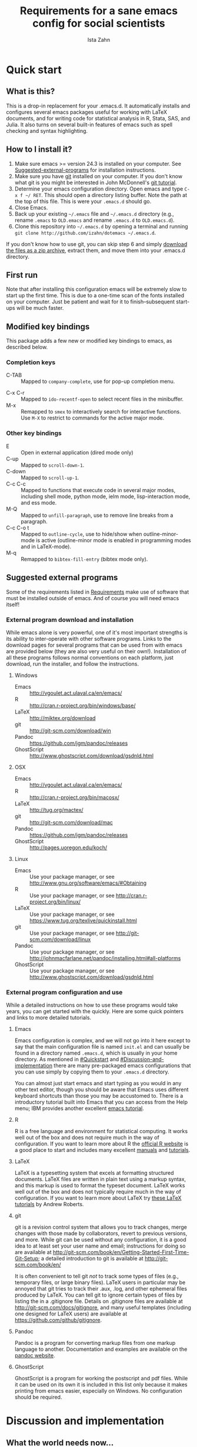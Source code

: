 #+AUTHOR:  Ista Zahn
#+TITLE: Requirements for a sane emacs config for social scientists

* Quick start

** What is this?
This is a drop-in replacement for your .emacs.d. It automatically installs and configures several emacs packages useful for working with LaTeX documents, and for writing code for statistical analysis in R, Stata, SAS, and Julia. It also turns on several built-in features of emacs such as spell checking and syntax highlighting.

** How to I install it?
1) Make sure emacs >= version 24.3 is installed on your computer. See  [[#Suggested-external-programs][Suggested-external-programs]] for installation instructions.
2) Make sure you have [[http://git-scm.com/downloads][git]] installed on your computer. If you don't know what git is you might be interested in John McDonnell's [[http://nyuccl.org/pages/GitTutorial/][git tutorial]].
3) Determine your emacs configuration directory. Open emacs and type =C-x f ~/ RET=. This should open a directory listing buffer. Note the path at the top of this file. This is were your =.emacs.d= should go.
4) Close Emacs.
6) Back up your existing =~/.emacs= file and =~/.emacs.d= directory (e.g., rename =.emacs= to =OLD.emacs= and rename =.emacs.d= to =OLD.emacs.d=).
6) Clone this repository into =~/.emacs.d= by opening a terminal and running =git clone http://github.com/izahn/dotemacs ~/.emacs.d=.

If you don't know how to use git, you can skip step 6 and simply [[https://github.com/izahn/dotemacs/archive/master.zip][download the files as a zip archive]], extract them, and move them into your .emacs.d directory.

** First run
Note that after installing this configuration emacs will be extremely slow to start up the first time. This is due to a one-time scan of the fonts installed on your computer. Just be patient and wait for it to finish--subsequent start-ups will be much faster.

** Modified key bindings
This package adds a few new or modified key bindings to emacs, as described below.

*** Completion keys
- C-TAB :: Mapped to =company-complete=, use for pop-up completion menu.
# - M-y :: Remapped to =kill-ring-ido= to browse the kill ring interactively.
- C-x C-r :: Mapped to =ido-recentf-open= to select recent files in the minibuffer.
- M-x :: Remapped to =smex= to interactively search for interactive functions. Use =M-X= to restrict to commands for the active major mode.

*** Other key bindings
- E :: Open in external application (dired mode only)
- C-up :: Mapped to =scroll-down-1=.
- C-down :: Mapped to =scroll-up-1=.
- C-c C-c :: Mapped to functions that execute code in several major modes, including shell mode, python mode, ielm mode, lisp-interaction mode, and ess mode.
- M-Q :: Mapped to =unfill-paragraph=, use to remove line breaks from a paragraph.
- C-c C-o t :: Mapped to =outline-cycle=, use to hide/show when outline-minor-mode is active (outline-minor mode is enabled in programming modes and in LaTeX-mode).
- M-q :: Remapped to =bibtex-fill-entry= (bibtex mode only).


** Suggested external programs
  :PROPERTIES:
  :CUSTOM_ID: Suggested-external-programs
  :END:

Some of the requirements listed in [[#Requirements][Requirements]] make use of software that must be installed outside of emacs. And of course you will need emacs itself! 

*** External program download and installation
While emacs alone is very powerful, one of it's most important strengths is its ability to inter-operate with other software programs. Links to the download pages for several programs that can be used from with emacs are provided below (they are also very useful on their own!). Installation of all these programs follows normal conventions on each platform, just download, run the installer, and follow the instructions.

**** Windows
- Emacs :: http://vgoulet.act.ulaval.ca/en/emacs/
- R :: http://cran.r-project.org/bin/windows/base/
- LaTeX :: http://miktex.org/download
- git :: http://git-scm.com/download/win
- Pandoc :: https://github.com/jgm/pandoc/releases
- GhostScript :: http://www.ghostscript.com/download/gsdnld.html

**** OSX
- Emacs :: http://vgoulet.act.ulaval.ca/en/emacs/
- R :: http://cran.r-project.org/bin/macosx/
- LaTeX :: http://tug.org/mactex/
- git :: http://git-scm.com/download/mac
- Pandoc :: https://github.com/jgm/pandoc/releases
- GhostScript :: http://pages.uoregon.edu/koch/

**** Linux
- Emacs :: Use your package manager, or see http://www.gnu.org/software/emacs/#Obtaining
- R :: Use your package manager, or see http://cran.r-project.org/bin/linux/
- LaTeX :: Use your package manager, or see https://www.tug.org/texlive/quickinstall.html
- git :: Use your package manager, or see http://git-scm.com/download/linux
- Pandoc :: Use your package manager, or see http://johnmacfarlane.net/pandoc/installing.html#all-platforms
- GhostScript :: Use your package manager, or see http://www.ghostscript.com/download/gsdnld.html

*** External program configuration and use
While a detailed instructions on how to use these programs would take years, you can get started with the quickly. Here are some quick pointers and links to more detailed tutorials.

**** Emacs
Emacs configuration is complex, and we will not go into it here except to say that the main configuration file is named =init.el= and can usually be found in a directory named =.emacs.d=, which is usually in your home directory. As mentioned in [[#Quickstart]] and  [[#Discussion-and-implementation]] there are many pre-packaged emacs configurations that you can use simply by copying them to your =.emacs.d= directory.

You can almost just start emacs and start typing as you would in any other text editor, though you should be aware that Emacs uses different keyboard shortcuts than those you may be accustomed to. There is a introductory tutorial built into Emacs that you can access from the Help menu; IBM provides another excellent [[http://www.ibm.com/developerworks/aix/tutorials/au-emacs1/index.html][emacs tutorial]].

**** R
R is a free language and environment for statistical computing. It works well out of the box and does not require much in the way of configuration. If you want to learn more about R the [[http://r-project.org][official R website]] is a good place to start and includes many excellent [[http://cran.r-project.org/manuals.html][manuals]] and [[http://cran.r-project.org/other-docs.html][tutorials]].

**** LaTeX
LaTeX is a typesetting system that excels at formatting structured documents. LaTeX files are written in plain text using a markup syntax, and this markup is used to format the typeset document. LaTeX works well out of the box and does not typically require much in the way of configuration. If you want to learn more about LaTeX try [[http://www.andy-roberts.net/writing/latex][these LaTeX tutorials]] by Andrew Roberts.

**** git
git is a revision control system that allows you to track changes, merge changes with those made by collaborators, revert to previous versions, and more. While git can be used without any configuration, it is a good idea to at least set your user name and email; instructions for doing so are available at [[http://git-scm.com/book/en/Getting-Started-First-Time-Git-Setup]]; a detailed introduction to git is available at [[http://git-scm.com/book/en/]]

It is often convenient to tell git /not/ to track some types of files (e.g., temporary files, or large binary files). LaTeX users in particular may be annoyed that git tries to track their .aux, .log, and other ephemeral files produced by LaTeX. You can tell git to ignore certain types of files by listing the in a .gitignore file. Details on .gitignore files are available at [[http://git-scm.com/docs/gitignore]], and many useful templates (including one designed for LaTeX users) are available at [[https://github.com/github/gitignore]].

**** Pandoc
Pandoc is a program for converting markup files from one markup language to another. Documentation and examples are available on the [[http://johnmacfarlane.net/pandoc/][pandoc website]].

**** GhostScript
GhostScript is a program for working the postscript and pdf files. While it can be used on its own it is included in this list only because it makes printing from emacs easier, especially on Windows. No configuration should be required.

* Discussion and implementation

** What the world needs now...
As of August 5th 2014 there are 2,960 github repositories named or mentioning '.emacs.d', and another 627 named or mentioning "dotemacs". Some of these are just personal emacs configurations, but many take pains to provide documentation and instruction for adopting them as your very own emacs configuration. And that's not to mention the [[https://github.com/search?q=emacs-starter-kit&type=Repositories&ref=searchresults][starter-kits]], [[https://github.com/search?q=emacs+prelude&type=Repositories&ref=searchresults][preludes]] and [[https://github.com/search?q=emacs+oh+my&type=Repositories&ref=searchresults][oh my emacs]] of the world! With all these options, does the world really need yet another emacs configuration? 

No, the world does not need another emacs starter kit. Indeed the guy who started the original emacs starter-kit has concluded that the whole idea is [[https://github.com/technomancy/emacs-starter-kit][unworkable]], and that if you want to use emacs you're better off configuring it yourself. I agree, and it's not that hard, even if you don't know emacs-lisp at all. You can copy code fragments from others' configuration on [[http://github.com][github]], from the [[http://emacswiki.org][emacs wiki]], or from [[http://stackoverflow.com][stackoverflow]] and build up your very own emacs configuration. And eventually it will be so perfect you will think "gee I could save people the trouble of configuring emacs, if they would just clone my configuration". So you will put it on github, like everyone else (including me). Sigh.

** Requirements
  :PROPERTIES:
  :CUSTOM_ID: Requirements
  :END:

Emacs is many things to many people, being perhaps the most configurable text editor ever created. However, there are some common tools that social scientists often make use of that are not accessible in emacs by default. It is therefore desirable to create a base configuration that enables the features that social scientists are likely to find useful. The table below lists some of these requirements, and describes how they can be made available in emacs.
 

| Requirement                 | Categories         | Requester  | Solution           | Notes                                                     |
|-----------------------------+--------------------+------------+--------------------+-----------------------------------------------------------|
| LaTeX editing/compilation   | Document prep      | Gary[fn:1] | AucTeX/RefTeX      | Installed and turned on                                   |
| Font locking                | Look-n-feel        | Gary       | font-lock-mode     | Built-in, turned on                                       |
| Spell checking              | Convenience        | Gary       | ispell/flyspell    | Built-in, turned on                                       |
| Outline/structure editing   | Convenience        | Gary       | outline-minor-mode | Built-in, turned on                                       |
| Revision control            | Version management | Gary       | VC-mode            | Built-in, turned on                                       |
| Edit/evaluate R/Stata/SAS   | Data analysis      | Ista       | ESS                | Installed and activated                                   |
| Easier file/buffer/access   | Convenience        | Ista       | ido                | Installed, turned on                                      |
| Reproducible research       | Data analysis      | Ista       | org-mode, polymode | Installed, polymode (Melpa) not working on RCE            |
| Copy/paste with other apps  | Convenience        | Ista       | x-select           | Built-in, turned on                                       |
| Word wrapping               | Look-n-feel        | Ista       | visual-line-mode   | Built-in, turned on                                       |
|                             |                    |            |                    |                                                           |

It will be hard to avoid the temptation for feature-creep; every emacs user has certain things they really like, but we don't want this to turn into a super-set of all the things that anyone likes. The table below list some things that would be nice to have but are controversial, trivial,  or not widely used.

| Requirement                        | Categories  | Requester | Solution               | Notes                                            |
|------------------------------------+-------------+-----------+------------------------+--------------------------------------------------|
| Command hinting/completion         | Convenience | Ista      | smex                   | Installed and turned on                          |
| Programming auto-completion        | Convenience | Ista      | auto-complete/Company  | Installed and turned on                          |
| Keep backup files out of the way   | Convenience | Ista      | backup-directory-alist | Built-in, turned on                              |
| Quieter startup                    | Look-n-feel | Ista      | inhibit-startup*       | Built-in, off by default                         |
| Cleaner interface                  | Look-n-feel | Ista      | tool-bar-mode          | Built-in, off by default                         |
| Highlight matched/mismatched paren | Convenience | Ista      | show-paren-mode        | Built-in, turned on                              |


** Implementation options
  :PROPERTIES:
  :CUSTOM_ID: Implementation-options
  :END:
Implementation of the requirements listed in the previous section can be approached from a few different starting places. 
1) We can start from the default emacs and add the required functionality.
2) We can start from a meta-package (probably http://kieranhealy.org/resources/emacs-starter-kit/ but other options exist) and (optionally) remove things we don't need.
3) We can start with specialized emacs distributions for different operating systems and add required functionality.

In my experience option 1 (building up from default Gnu emacs) works well on Linux, so-so on Mac, and is a real pain on Windows. Option 2 (the meta-package approach) tends to result in un-maintainable, complicated configurations that the user doesn't understand and can't configure. Therefore I suggest that we encourage people to start with OS-specific emacs distributions, and that we write relatively minimal config files that sets up the basics, along with documentation and comments explaining how to add related functionality. See [[#Cross-platform-issues][Cross platform issues]] for recommended emacs versions for Windows and OS X.


** Cross-platform issues
  :PROPERTIES:
  :CUSTOM_ID: Cross-platform-issues
  :END:

Ideally emacs configuration will "just work" regardless of the operating system (Windows, OSX, Linux, etc.) emacs is running on. In practice there are some tweaks required to get things working on Mac, and especially, Windows. These platform-specific issues can be largely avoided by starting with platform-specific versions of emacs.

- Emacs for Windows :: http://vgoulet.act.ulaval.ca/en/emacs/
- Emacs for OS X :: http://vgoulet.act.ulaval.ca/en/emacs/
- Emacs for Linux :: Use your package manager, or see http://www.gnu.org/software/emacs/

Note for Linux users: Emacs version $\geq$ 24 is required. If your Linux distro ships old and busted emacs you need to figure out how to install a recent version.


** Implementation
  :PROPERTIES:
  :CUSTOM_ID: Implementation
  :END:

The emacs configuration in the sections below implements the [[#Requirements][Requirements]] listed above.


*** Preamble

#+BEGIN_SRC emacs-lisp :tangle init.el
  ;;; COMMENTARY

  ;; This emacs configuration file sets some convenient defaults and activates 
  ;; emacs functionality useful to social scientists. 


  ;; NOTE FOR RCE USERS: RCE Emacs has some strange system configuration
  ;; settings. To use this init file on the RCE you need to start emacs with
  ;; emacs --no-site-file --no-site-lisp. This is a temporary requirement that
  ;; will eventually be resolved in cooperation with the RCE team.
#+END_SRC

*** version Check
It is difficult to support multiple versions of emacs, so we will pick an arbitrary cutoff and throw an error if the version of emacs is "too old".

#+BEGIN_SRC emacs-lisp :tangle init.el
  (when (< (string-to-number 
             (concat 
              (number-to-string emacs-major-version) 
              "." 
              (number-to-string emacs-minor-version)))
            24.2)
    (error "Your version of emacs is very old and must be upgraded before you can use these packages"))
#+END_SRC

*** Visual tweaks
Visual changes such as hiding the toolbar need to come first to avoid jarring transitions during startup.

#+BEGIN_SRC emacs-lisp :tangle init.el
  ;; hide the toolbar
  (tool-bar-mode 0)
  ; (menu-bar-mode 0)
  (setq inhibit-splash-screen t)
  (setq inhibit-startup-message t)
#+END_SRC

*** Install useful packages
The main purpose of these emacs configuration files is to install and configure useful emacs packages. Here we carry out the installation.

#+BEGIN_SRC emacs-lisp :tangle init.el

  ;;; Install required packages
  (require 'cl)

  ;; load site-start early so we can override it later
  (load "default" t t)
  ;; prevent site-start from running again later
  (setq inhibit-default-init t)

  ;; load the package manager
  (require 'package)

  ;; Add additional package sources
  (add-to-list 'package-archives 
               '("org" . "http://orgmode.org/elpa/") t)
  (add-to-list 'package-archives 
               '("melpa" . "http://melpa.milkbox.net/packages/") t)

  ;; Make a list of the packages you want
  (setq my-package-list '(;; gnu packages
                          auctex
                          ;; melpa packages
                          howdoi
                          google-this
                          paradox
                          leuven-theme
                          powerline
                          persistent-soft
                          unicode-fonts
                          dired+
                          mouse3
                          ido-ubiquitous
                          ido-vertical-mode
                          noflet
                          popup-kill-ring
                          smex
                          outline-magic
                          smooth-scroll
                          company
                          company-math
                          ess
                          markdown-mode
                          polymode
                          eval-in-repl
                          pyvenv
                          elpy
                          htmlize
                          pcmpl-args
                          pcmpl-pip
                          readline-complete
                          magit
                          ;; org-mode packages
                          org-plus-contrib))

  ;; Activate package autoloads
  (package-initialize)

  ;; make sure stale packages don't get loaded
  (dolist (package my-package-list)
    (if (featurep package)
        (unload-feature package t)))
  ;; Install packages in package-list if they are not already installed
  (unless (every #'package-installed-p my-package-list)
    (switch-to-buffer "*scratch*")
    (erase-buffer)
    (setq my-this-buffer (buffer-name))
    (delete-other-windows)
    (insert "Please wait while emacs configures itself...")
    (redisplay t)
    (redisplay t)
    (package-refresh-contents)
    (dolist (package my-package-list)
      (when (not (package-installed-p package))
        (package-install package)))
    (switch-to-buffer "*scratch*")
    (erase-buffer)
    (delete-other-windows)
    (insert 
     ";; Your emacs has been configured for maximum productivity. 
  ;; For best results please restart emacs now.

  ;; More information about this emacs configuration be found
  ;; at http://github.com/izahn/dotemacs. If you have any problems
  ;; or have a feature request please open a bug report at
  ;; http://github.com/izahn/dotemacs/issues
  "
     ))

  ;; use paradox for better package management
  (require 'paradox)
  ;; do not install/upgrade asynchronously
  (setq paradox-execute-asynchronously nil)
  ;; don't ask to configure github
  (setq paradox-github-token t)

#+END_SRC

#+RESULTS:

*** Load theme
Loading the theme should come as early as possible in the init sequence to avoid jarring visual changes during startup, but must come after loading packages because we use a custom theme that needs to be installed first.

#+BEGIN_SRC emacs-lisp :tangle init.el
  ;; finally a theme I can live with!
  (load-theme 'leuven t) 
  (setq org-fontify-whole-heading-line t)
  (require 'powerline)
  (powerline-default-theme)
  (powerline-default-theme)
  
#+END_SRC
*** Add custom lisp director to load path
We try to install most things using the package manager, but a few things need to be included in a custom lisp directory. Add it to the path so we can load from it easily.
#+BEGIN_SRC emacs-lisp :tangle init.el
  ;; add custom lisp directory to path
  (let ((default-directory (concat user-emacs-directory "lisp/")))
    (setq load-path
          (append
           (let ((load-path (copy-sequence load-path))) ;; Shadow
             (append 
              (copy-sequence (normal-top-level-add-to-load-path '(".")))
              (normal-top-level-add-subdirs-to-load-path)))
           load-path)))

#+END_SRC
*** Spell checking

#+BEGIN_SRC emacs-lisp :tangle init.el
  ;; enable on-the-fly spell checking
  (add-hook 'after-init-hook
            (lambda ()
              (add-hook 'text-mode-hook
                        (lambda ()
                          (flyspell-mode 1)))))

  ;; prevent flyspell from finding mistakes in the code
  (add-hook 'after-init-hook
            (lambda ()
              (add-hook 'prog-mode-hook
                        (lambda ()
                          ;; `ispell-comments-and-strings'
                          (flyspell-prog-mode)))))
#+END_SRC

*** Fonts
Emacs fonts are "just OK" out of the box. Not bad, but not great either. Here we set fallback fonts for different Unicode blocks, dramatically increasing the number of characters Emacs will display.

#+BEGIN_SRC emacs-lisp :tangle init.el
  ;; unicode-fonts doesn't work well on emacs < 24.3
  (when (>= (string-to-number 
               (concat 
                (number-to-string emacs-major-version) 
                "." 
                (number-to-string emacs-minor-version)))
              24.3)
    (require 'persistent-soft)
    (require 'unicode-fonts)
    (unicode-fonts-setup))

#+END_SRC

*** Minibuffer hints and completion
There are several different systems for providing completion hints in emacs. The default pcomplete system shows completions on demand (usually bound to tab key) in an emacs buffer. Here we set up ido-mode, which instead shows these completions on-the-fly in the minibuffer. These completions are primarily used to show available files (e.g., with ~find-file~) and emacs functions (e.g., with ~execute-extended-command~). Completion for in-buffer text (e.g., methods in python-mode, or arguments in R-mode) are handled separately by [[*Auto-complete%20configuration][company-mode]].

#+BEGIN_SRC emacs-lisp :tangle init.el
  ;;; Completion hints for files and buffers buffers
  (setq ido-file-extensions-order '(".R" ".r" ".sh" ".tex" ".bib" ".org" 
                                    ".py" ".emacs" ".xml" "org.el" ".pdf"
                                    ".txt" ".html" ".png" ".ini" ".cfg" 
                                    ".conf"))

  ;; load ido 
  (require 'ido)
  (setq ido-auto-merge-work-directories-length -1) ;; disable auto-merge
  (setq ido-use-virtual-buffers t) ;; show recent files in buffer menu
  (ido-mode 1)
  (ido-everywhere 1)
  (setq ido-enable-flex-matching t)

  ;; use ido everywhere you can
  (require 'ido-ubiquitous)
  (ido-ubiquitous-mode 1)

  ;; present ido suggestions vertically
  (require 'ido-vertical-mode)
  (ido-vertical-mode 1)

  ;; set nice ido decorations
  (setq ido-decorations '("\n➔ " "" "\n " "\n ..." "[" "]" " [No match]" " [Matched]" " [Not readable]" " [Too big]" " [Confirm]" "\n➔ " ""))

  ;; don't use ido for dired
  (setq ido-read-file-name-non-ido '(dired))

  ;; color directories blue, firstmatch bold etc.
  (set-face-attribute 'ido-first-match nil
                      :weight 'bold 
                      :height '1.125
                      :foreground "red")
  (set-face-attribute 'ido-only-match nil
                      :weight 'bold 
                      :height '1.125
                      :foreground "ForestGreen")

  (set-face-attribute 'ido-subdir nil
                      :foreground "blue")

  ;; set sensible keys for id in vertical mode
  (setq ido-vertical-define-keys (quote C-n-C-p-up-down-left-right))

  ;; use ido for kill-ring
  ;;(require 'kill-ring-ido)
  ;;(setq kill-ring-ido-shortage-length 20)

  ;;(global-set-key (kbd "M-y") 'kill-ring-ido)

  ;; show recently opened files
  (add-hook 'after-init-hook
            '(lambda()
               (global-company-mode 1)
               (require 'recentf)
               (setq recentf-max-menu-items 50)
               (recentf-mode 1)))

  (setq ido-use-virtual-buffers 'auto)

  (defun ido-recentf-open ()
    "Use `ido-completing-read' to find a recent file."
    (interactive)
    (if (find-file (ido-completing-read "Find recent file: " recentf-list))
        (message "Opening file...")
      (message "Aborting")))

  (global-set-key (kbd "C-x C-r") 'ido-recentf-open)

    ;;; Completion hints for emacs functions
  ;; Horrible work-around to make smex work with emacs < 24.3:
  ;; remove this part when emacs is updated.
  ;; Check if Smex is supported
  (when (equal (cons 1 1)
               (ignore-errors
                 (subr-arity (symbol-function 'execute-extended-command))))
    (defun execute-extended-command (prefixarg &optional command-name)
      "Read function name, then read its arguments and call it."
      (interactive (list current-prefix-arg (read-extended-command)))
      (if (null command-name)
          (setq command-name (let ((current-prefix-arg prefixarg)) ; for prompt
                               (read-extended-command))))
      (let* ((function (and (stringp command-name) (intern-soft command-name)))
             (binding (and suggest-key-bindings
                           (not executing-kbd-macro)
                           (where-is-internal function overriding-local-map t))))
        (unless (commandp function)
          (error "`%s' is not a valid command name" command-name))
        (setq this-command function)
        (setq real-this-command function)
        (let ((prefix-arg prefixarg))
          (command-execute function 'record))
        (when binding
          (let* ((waited
                  (sit-for (cond
                            ((zerop (length (current-message))) 0)
                            ((numberp suggest-key-bindings) suggest-key-bindings)
                            (t 2)))))
            (when (and waited (not (consp unread-command-events)))
              (with-temp-message
                  (format "You can run the command `%s' with %s"
                          function (key-description binding))
                (sit-for (if (numberp suggest-key-bindings)
                             suggest-key-bindings
                           2)))))))))
  ;; end horrible hack

  (smex-initialize)
  (global-set-key (kbd "M-x") 'smex)
  (global-set-key (kbd "M-X") 'smex-major-mode-commands)
  ;; This is your old M-x.
  (global-set-key (kbd "C-c C-c M-x") 'execute-extended-command)

  ;; modify smex so that typing a space will insert a hyphen 
  ;; (from http://www.emacswiki.org/Smex#toc6)
  (defadvice smex (around space-inserts-hyphen activate compile)
    (let ((ido-cannot-complete-command 
           `(lambda ()
              (interactive)
              (if (string= " " (this-command-keys))
                  (insert ?-)
                (funcall ,ido-cannot-complete-command)))))
      ad-do-it))

#+END_SRC

*** Auto-complete configuration
Here we configure in-buffer text completion using the company-mode package. These completions are available on-demand using the =C-TAB= or =M-x company-complete=.

#+BEGIN_SRC emacs-lisp :tangle init.el
  ;;Use C-TAB to complete
  (eval-after-load "company"
    '(progn
       ;; don't start automatically 
       (setq company-idle-delay nil)
       ;; complete using C-TAB
       (global-set-key (kbd "<C-tab>") 'company-complete)
       ;; use C-n and C-p to cycle through completions
       ;; (define-key company-mode-map (kbd "<tab>") 'company-complete)
       (define-key company-active-map (kbd "C-n") 'company-select-next)
       (define-key company-active-map (kbd "<tab>") 'company-select-next)
       (define-key company-active-map (kbd "C-p") 'company-select-previous)
       (define-key company-active-map (kbd "<backtab>") 'company-select-previous)
       ;; enable math completions
       (require 'company-math)
       ;; company-mode completions for ess
       (require 'company-ess)
       (add-to-list 'company-backends 'company-math-symbols-unicode)
       (add-to-list 'company-backends 'company-math-symbols-latex)
       ;; theme
       (set-face-attribute 'company-scrollbar-bg nil
                           :background "gray")
       (set-face-attribute 'company-scrollbar-fg nil
                           :background "black")
       (set-face-attribute 'company-tooltip nil
                           :foreground "black"
                           :background "lightgray")
       (set-face-attribute 'company-tooltip-selection nil
                           :foreground "white"
                           :background "steelblue")
       ;; ;; disable dabbrev
       ;; (delete 'company-dabbrev company-backends)
       ;; (delete 'company-dabbrev-code company-backends)
       ))

  (add-hook 'after-init-hook 'global-company-mode)

  ;; completion for kill ring history
  (require 'popup)
  (require 'pos-tip)
  (require 'popup-kill-ring)

  (global-set-key "\M-y" 'popup-kill-ring)

#+END_SRC

*** Outline-magic
I encourage you to use [[*Note%20taking%20and%20outlining%20(Org-mode)][org-mode]] for note taking and outlining, but it can be convenient to treat arbitrary buffers as outlines. The outline-magic mode can help with that.

#+BEGIN_SRC emacs-lisp :tangle init.el
  ;;; Configure outline minor modes
  ;; Less crazy key bindings for outline-minor-mode
  (setq outline-minor-mode-prefix "\C-c\C-o")
  ;; load outline-magic along with outline-minor-mode
  (add-hook 'outline-minor-mode-hook 
            (lambda () 
              (require 'outline-magic)
              (define-key outline-minor-mode-map "\C-c\C-o\t" 'outline-cycle)))
  ;; turn on for some modes:
  (add-hook 'LaTeX-mode-hook 'outline-minor-mode t)
  (add-hook 'prog-mode-hook 'outline-minor-mode t)

#+END_SRC

*** Major modes configuration

**** Programming mode
#+BEGIN_SRC emacs-lisp :tangle init.el
  (add-hook 'prog-mode-hook
            '(lambda()
               ;; make sure completion calls company-capf first
               (require 'company-capf)
               (set (make-local-variable 'company-backends)
                    (cons 'company-capf company-backends))
               (delete-dups company-backends)
               ))
#+END_SRC


**** General repl (read-eval-print-loop) config
Load eval-in-repl for bash, elisp, and python interaction.
#+BEGIN_SRC emacs-lisp :tangle init.el
  ;; require the main file containing common functions
  (require 'eval-in-repl)
  (setq comint-process-echoes t)

  ;; truncate lines in comint buffers
  (add-hook 'comint-mode-hook
            '(lambda()
              (setq truncate-lines 1)))
#+END_SRC

**** Run R in emacs (ESS)

#+BEGIN_SRC emacs-lisp :tangle init.el
  ;;;  ESS (Emacs Speaks Statistics)

  ;; Start R in the working directory by default
  (setq ess-ask-for-ess-directory nil)

  ;; Scroll down when R generates output
  (setq comint-scroll-to-bottom-on-input t)
  (setq comint-scroll-to-bottom-on-output t)
  (setq comint-move-point-for-output t)

  ;; Make sure ESS is loaded
  (require 'ess-site)

  ;; disable ehoing input
  (setq ess-eval-visibly nil)

  ;; extra ESS stuff inspired by https://github.com/gaborcsardi/dot-emacs/blob/master/.emacs
  (ess-toggle-underscore nil)
  (defun my-ess-post-run-hook ()
    ;; reset output width when window is re-sized
    (add-hook 'inferior-ess-mode-hook
              '(lambda()
                 (defun my-ess-execute-screen-options (foo)
                   (ess-execute-screen-options))
                 (add-to-list
                  'window-size-change-functions
                  'my-ess-execute-screen-options)))
    )
  (add-hook 'ess-post-run-hook 'my-ess-post-run-hook)

  ;; truncate long lines in R source files
  (add-hook 'ess-mode-hook
            '(lambda()
               ;; don't wrap long lines
               (setq truncate-lines 1)
               ;; put company-capf at the front of the completion sources list
               (set (make-local-variable 'company-backends)
                    (cons 'company-capf company-backends))
               (delete-dups company-backends)
               ))

  (add-hook 'R-mode-hook
            '(lambda()
               ;; make sure completion calls company-ess first
               (require 'company-ess)
               (set (make-local-variable 'company-backends)
                    (cons 'company-ess-backend company-backends))
               (delete-dups company-backends)
               ))

  ;; ;; try to get sane indentation
  ;; (setq ess-first-continued-statement-offset 2)
  ;; (setq ess-continued-statement-offset 0)
  ;; (setq ess-arg-function-offset-new-line 0)
  ;; (setq ess-arg-function-offset nil)
  ;; (setq ess-default-style 'DEFAULT)

#+END_SRC

**** Run python in emacs (elpy)

#+BEGIN_SRC emacs-lisp :tangle init.el
  ;; Python completion and code checking
  (setq elpy-modules '(elpy-module-company
                       elpy-module-eldoc
                       elpy-module-flymake
                       elpy-module-pyvenv
                       elpy-module-highlight-indentation
                       elpy-module-sane-defaults))
  (elpy-enable)
  ;; use ipython if available
  (add-hook 'after-init-hook
            '(lambda ()
               (if (executable-find "ipython")
                   (elpy-use-ipython))))

  ;; make sure completions don't start automatically
  (add-hook 'elpy-mode-hook
             '(lambda ()
  ;;              (require 'eval-in-repl-python)
  ;;              (define-key elpy-mode-map "\C-c\C-c" 'eir-eval-in-python)
                (setq company-idle-delay nil)))

#+END_SRC

**** emacs lisp REPL (ielm)

#+BEGIN_SRC emacs-lisp :tangle init.el
  ;; ielm
  (require 'eval-in-repl-ielm)
  ;; For .el files
  (define-key emacs-lisp-mode-map "\C-c\C-c" 'eir-eval-in-ielm)
  ;; For *scratch*
  (define-key lisp-interaction-mode-map "\C-c\C-c" 'eir-eval-in-ielm)
  ;; For M-x info
  (define-key Info-mode-map "\C-c\C-c" 'eir-eval-in-ielm)

  ;; Set up completions
  (add-hook 'emacs-lisp-mode-hook
            '(lambda()
               ;; make sure completion calls company-elisp first
               (require 'company-elisp)
               (set (make-local-variable 'company-backends)
                    (cons 'company-elisp company-backends))
               (delete-dups company-backends)
               ))
#+END_SRC

**** Light-weight markup language (Markdown mode)

#+BEGIN_SRC emacs-lisp :tangle init.el

  ;;; markdown mode

  ;; Use markdown-mode for files with .markdown or .md extensions
  (add-to-list 'auto-mode-alist '("\\.markdown\\'" . markdown-mode))
  (add-to-list 'auto-mode-alist '("\\.md\\'" . markdown-mode))

#+END_SRC

**** Typesetting markup (AucTeX)

#+BEGIN_SRC emacs-lisp :tangle init.el

  ;;; AucTeX config
  ;; turn on math mode and and index to imenu
  (add-hook 'LaTeX-mode-hook 
            '(lambda ()
               (turn-on-reftex)
               (TeX-PDF-mode t)
               (LaTeX-math-mode)
               (imenu-add-to-menubar "Index")
  ;; Allow paragraph filling in tables
               (setq LaTeX-indent-environment-list
                     (delq (assoc "table" LaTeX-indent-environment-list)
                           LaTeX-indent-environment-list))
               (setq LaTeX-indent-environment-list
                     (delq (assoc "table*" LaTeX-indent-environment-list)
                           LaTeX-indent-environment-list))))
  ;; Misc. latex settings
  (setq TeX-parse-self t
        TeX-auto-save t)
  (setq-default TeX-master nil)
  ;; Add beamer frames to outline list
  (setq TeX-outline-extra
        '(("\\\\begin{frame}\n\\|\\\\begin{frame}.*{.*}\\|[       ]*\\\\frametitle\\b" 3)))
  ;; reftex settings
  (setq reftex-enable-partial-scans t)
  (setq reftex-save-parse-info t)
  (setq reftex-use-multiple-selection-buffers t)
  (setq reftex-plug-into-AUCTeX t)
  (add-hook 'bibtex-mode-hook
            '(lambda ()
               (define-key bibtex-mode-map "\M-q" 'bibtex-fill-entry)))

#+END_SRC

**** Note taking and outlining (Org-mode)

#+BEGIN_SRC emacs-lisp :tangle init.el

  (require 'org)

  ;; Load additional export formats
  ;; (require 'ox-odt)
  ;; (require 'ox-md)
  ;; (require 'ox-freemind)
  ;; (require 'ox-bibtex)

  ;; Update images from babel code blocks automatically
  (add-hook 'org-babel-after-execute-hook 'org-display-inline-images)

  ;; Enable common programming language support in org-mode
  (org-babel-do-load-languages
   'org-babel-load-languages
   '((R . t)
     (python . t)
     (matlab . t)
     (emacs-lisp . t)
     (sh . t)
     (dot . t)
     (latex . t)
     (octave . t)
     (ditaa . t)
     (org . t)
     (perl . t)
     (julia . t)
  ))

  ;; Set sensible mode for editing dot files
  (add-to-list 'org-src-lang-modes '("dot" . graphviz-dot))

  ;; Fontify code blocks in org-mode
  (setq org-src-fontify-natively t)
  (setq org-src-tab-acts-natively t)
  (setq org-confirm-babel-evaluate nil)

  (require 'org-capture)
  (require 'org-protocol)
  (require 'ob-stata)

  ;; set up capture
  (setq org-default-notes-file (concat org-directory "/notes.org"))

  (setq org-capture-templates
        '(("t" "Todo" entry (file+headline "~/org/notes.org" "RT Tasks")
           "* TODO %?\n  %i\n  %a")))

  (define-key global-map "\C-cc" 'org-capture)

#+END_SRC


**** Multiple modes in one "buffer" (polymode)

#+BEGIN_SRC emacs-lisp :tangle init.el

  ;;; polymode

  ;; polymode requires emacs >= 24.3, does not work on the RCE. 
  (when (>= (string-to-number 
             (concat 
              (number-to-string emacs-major-version) 
              "." 
              (number-to-string emacs-minor-version)))
            24.3)
    ;; Activate polymode for files with the .md extension
    (add-to-list 'auto-mode-alist '("\\.md" . poly-markdown-mode))
    ;; Activate polymode for R related modes
    (add-to-list 'auto-mode-alist '("\\.Snw" . poly-noweb+r-mode))
    (add-to-list 'auto-mode-alist '("\\.Rnw" . poly-noweb+r-mode))
    (add-to-list 'auto-mode-alist '("\\.Rmd" . poly-markdown+r-mode))
    (add-to-list 'auto-mode-alist '("\\.rapport" . poly-rapport-mode))
    (add-to-list 'auto-mode-alist '("\\.Rhtml" . poly-html+r-mode))
    (add-to-list 'auto-mode-alist '("\\.Rbrew" . poly-brew+r-mode))
    (add-to-list 'auto-mode-alist '("\\.Rcpp" . poly-r+c++-mode))
    (add-to-list 'auto-mode-alist '("\\.cppR" . poly-c++r-mode)))

#+END_SRC

**** File browsing (Dired+)
#+BEGIN_SRC emacs-lisp :tangle init.el
  ;;; Dired and Dired+ configuration
  
  ;; show details by default
  (setq diredp-hide-details-initially-flag nil)
  ;; load dired+ and mouse3
  (require 'dired+)
  (require 'mouse3)

  ;; set dired listing options
  (setq dired-listing-switches "-alDhp")

  ;; more subdued colors
  (set-face-attribute 'diredp-ignored-file-name nil
                      :foreground "LightGray"
                      :background nil)
  (set-face-attribute 'diredp-read-priv nil
                      :foreground "LightGray"
                      :background nil)
  (set-face-attribute 'diredp-write-priv nil
                      :foreground "LightGray"
                      :background nil)
  (set-face-attribute 'diredp-other-priv nil
                      :foreground "LightGray"
                      :background nil)
  (set-face-attribute 'diredp-rare-priv nil
                      :foreground "LightGray"
                      :background nil)
  (set-face-attribute 'diredp-no-priv nil
                      :foreground "LightGray"
                      :background nil)
  (set-face-attribute 'diredp-exec-priv nil
                      :foreground "LightGray"
                      :background nil)
  (set-face-attribute 'diredp-file-name nil
                      :weight 'bold
                      :background nil)
  (set-face-attribute 'diredp-dir-priv nil
                      :weight 'bold)
  (set-face-attribute 'diredp-file-suffix nil
                      :foreground nil)
                      
  ;; make sure dired buffers end in a slash so we can identify them easily
  (defun ensure-buffer-name-ends-in-slash ()
    "change buffer name to end with slash"
    (let ((name (buffer-name)))
      (if (not (string-match "/$" name))
          (rename-buffer (concat name "/") t))))
  (add-hook 'dired-mode-hook 'ensure-buffer-name-ends-in-slash)
  (add-hook 'dired-mode-hook
            '(lambda()
               (setq truncate-lines 1)))

  ;; open files in external programs
  ;; (from http://ergoemacs.org/emacs/emacs_dired_open_file_in_ext_apps.html
  (defun xah-open-in-external-app (&optional file)
    "Open the current file or dired marked files in external app.

  The app is chosen from your OS's preference."
    (interactive)
    (let (doIt
          (myFileList
           (cond
            ((string-equal major-mode "dired-mode")
             (dired-get-marked-files))
            ((not file) (list (buffer-file-name)))
            (file (list file)))))
      (setq doIt (if (<= (length myFileList) 5)
                     t
                   (y-or-n-p "Open more than 5 files? "))) 
      (when doIt
        (cond
         ((string-equal system-type "windows-nt")
          (mapc
           (lambda (fPath)
             (w32-shell-execute "open" (replace-regexp-in-string "/" "\\" fPath t t)))
           myFileList))
         ((string-equal system-type "darwin")
          (mapc
           (lambda (fPath)
             (shell-command (format "open \"%s\"" fPath)))
           myFileList))
         ((string-equal system-type "gnu/linux")
          (mapc
           (lambda (fPath)
             (let ((process-connection-type nil))
               (start-process "" nil "xdg-open" fPath))) myFileList))))))
  ;; open files from dired with "E"
  (define-key dired-mode-map (kbd "E") 'xah-open-in-external-app)
  ;; use zip/unzip to compress/uncompress zip archives
  (eval-after-load "dired-aux"
   '(add-to-list 'dired-compress-file-suffixes 
                 '("\\.zip\\'" "" "unzip")))

#+END_SRC

**** Shell modes (shell and eshell)

#+BEGIN_SRC emacs-lisp :tangle init.el
  ;; shell
  (require 'essh) ; if not done elsewhere; essh is in the local lisp folder
  (require 'eval-in-repl-shell)
  (add-hook 'sh-mode-hook
            '(lambda()
               (local-set-key "\C-c\C-c" 'eir-eval-in-shell)))


  ;; Automatically adjust output width in commint buffers
  ;; from http://stackoverflow.com/questions/7987494/emacs-shell-mode-display-is-too-wide-after-splitting-window
  (defun comint-fix-window-size ()
    "Change process window size."
    (when (derived-mode-p 'comint-mode)
      (let ((process (get-buffer-process (current-buffer))))
        (unless (eq nil process)
          (set-process-window-size process (window-height) (window-width))))))

  (defun my-shell-mode-hook ()
    ;; add this hook as buffer local, so it runs once per window.
    (add-hook 'window-configuration-change-hook 'comint-fix-window-size nil t))
    ;; auto-complete for shell-mode (linux only)
  (if (eq system-type 'gnu/linux)
      (progn 
        (setq explicit-shell-file-name "bash")
        (setq explicit-bash-args '("-c" "-t" "export EMACS=; stty echo; bash"))  
        (ansi-color-for-comint-mode-on)
        (add-hook 'shell-mode-hook
            '(lambda()
               ;; make sure completion calls company-readline first
               (require 'readline-complete)
               (set (make-local-variable 'company-backends)
                    (cons 'company-readline company-backends))
               (delete-dups company-backends)
               ))
        (add-hook 'rlc-no-readline-hook (lambda () (company-mode -1)))))

  (add-hook 'shell-mode-hook
            '(lambda()
               ;; add this hook as buffer local, so it runs once per window.
               (add-hook 'window-configuration-change-hook 'comint-fix-window-size nil t)))

  ;; extra completion for eshell
  (add-hook 'eshell-mode-hook
            '(lambda()
               (require 'pcmpl-args)
               (require 'pcmpl-pip)
               ;; programs that don't work well in eshell and should be run in visual mode
               (add-to-list 'eshell-visual-commands "ssh")
               (add-to-list 'eshell-visual-commands "tail")
               (add-to-list 'eshell-visual-commands "htop")
               (setq eshell-visual-subcommands '(("git" "log" "diff" "show")))))


#+END_SRC


*** Miscellaneous

#+BEGIN_SRC emacs-lisp :tangle init.el

  ;;; Misc. Conveniences

  ;; get help from the web
  (require 'google-this)
  (google-this-mode 1)
  (require 'howdoi)

  ;; window arrangement history
  (setq winner-dont-bind-my-keys t) 
  (winner-mode 1)

  ;;; set up unicode
  (prefer-coding-system       'utf-8)
  (set-default-coding-systems 'utf-8)
  (set-terminal-coding-system 'utf-8)
  (set-keyboard-coding-system 'utf-8)
  (setq buffer-file-coding-system 'utf-8)                      
  (setq x-select-request-type '(UTF8_STRING COMPOUND_TEXT TEXT STRING))

  ;; start the server if not already started
  (add-hook 'after-init-hook
                    '(lambda ()
                       (load "server")
                       (unless (server-running-p) (server-start))))

  ;; ;; use regex search by default
  ;; (global-set-key (kbd "C-s") 'isearch-forward-regexp)
  ;; (global-set-key (kbd "C-r") 'isearch-backward-regexp)

  ;; Use spaces for indentation
  (setq-default indent-tabs-mode nil)

  ;; Make sure copy-and-paste works with other programs
  (setq x-select-enable-clipboard t
        x-select-enable-primary t
        save-interprogram-paste-before-kill t)

  ;; Text pasted with mouse should be inserted at cursor position
  (setq mouse-yank-at-point t)

  ;; Mouse scrolling behavior
    (setq mouse-wheel-scroll-amount '(1 ((shift) . 1))) ;; one line at a time
    (setq mouse-wheel-follow-mouse 't) ;; scroll window under mouse

  ;; Put backups in a separate folder
  (setq backup-directory-alist `(("." . ,(concat user-emacs-directory
                                                 "backups"))))

  ;; Apropos commands should search everything
  (setq apropos-do-all t)

  ;; Store the places file in the emacs user directory
  (setq save-place-file (concat user-emacs-directory "places"))


  ;; better naming of duplicate buffers
  (require 'uniquify)
  (setq uniquify-buffer-name-style 'forward)

  ;; put cursor in last used position when re-opening file
  (require 'saveplace)
  (setq-default save-place t)

  ;; Use y/n instead of yes/no
  (fset 'yes-or-no-p 'y-or-n-p)

  (transient-mark-mode 1) ; makes the region visible
  (line-number-mode 1)    ; makes the line number show up
  (column-number-mode 1)  ; makes the column number show up

  (setq global-font-lock-mode 1) ; everything should use fonts
  (setq font-lock-maximum-decoration t) ;; decorate as much as possible
  (show-paren-mode t) ;; highlight matching paren

  ;; smooth scrolling with C-up/C-down
  (require 'smooth-scroll)
  (smooth-scroll-mode)
  (global-set-key [(control down)] 'scroll-up-1)
  (global-set-key [(control up)] 'scroll-down-1)
  (global-set-key [(control left)] 'scroll-right-1)
  (global-set-key [(control right)] 'scroll-left-1)

  ;; enable toggling paragraph un-fill
  ;; from http://www.emacswiki.org/emacs/UnfillParagraph
  (defun unfill-paragraph ()
    "Takes a multi-line paragraph and makes it into a single line of text."
    (interactive)
    (let ((fill-column (point-max)))
      (fill-paragraph nil)))

  (define-key global-map "\M-Q" 'unfill-paragraph)

  ;; line wrapping
  (setq visual-line-fringe-indicators '(left-curly-arrow right-curly-arrow))
  (add-hook 'text-mode-hook 'visual-line-mode 1)
  (add-hook 'prog-mode-hook
            '(lambda()
                (setq truncate-lines 1)))

  ;; don't require two spaces for sentence end.
  (setq sentence-end-double-space nil)

  ;; Use CUA mode only for handy rectangle features
  (cua-selection-mode t)

  ;; Make windmove work in org-mode:
  (add-hook 'org-shiftup-final-hook 'windmove-up)
  (add-hook 'org-shiftleft-final-hook 'windmove-left)
  (add-hook 'org-shiftdown-final-hook 'windmove-down)
  (add-hook 'org-shiftright-final-hook 'windmove-right)

  ;; The beeping can be annoying--turn it off
  (set-variable 'visible-bell t)

  ;; save settings made using the customize interface to a sparate file
  (setq custom-file (concat user-emacs-directory "custom.el"))
  (unless (file-exists-p custom-file)
    (write-region ";; Put user configuration here" nil custom-file))
  (load custom-file 'noerror)

  ;; byte-compile init file if needed
  (add-hook 'after-init-hook
            (lambda ()
              (byte-recompile-file user-init-file nil 1 nil)
              (switch-to-buffer "*scratch*")))

  ;; cleanup
  (switch-to-buffer "*scratch*")
  (delete-other-windows)
  (redisplay t)

#+END_SRC


** Implementation issues
The version of Emacs on the RCE is old and configured in a non-standard way that makes it difficult to implement a sane user config. 

Part of the problem is that RCE does not run the latest released emacs; another problem is that a site-wide configuration file activates the package system, adds third-party package repositories, and installs some packages. Normally the package system is not activated until after the users init file, doing it in the reverse order (as is currently done on the RCE) causes problems. These issues cause breakages for the command-hinter =smex=, the literate programming support provided by =polymode=, and interfere with the installation of the latest org-mode.

Both the "old emacs" and "strange emacs configuration" problems need to be corrected at the system admin level on the RCE. For the moment if you want to use this configuration on the RCE you need to start emacs with =emacs --no-site-file --no-site-lisp= so that the latest org-mode can be installed. The emacs configuration implemented here includes a dirty hack to make =smex= work on older emacs, so the only remaining issue is that =polymode= will not work on the RCE until the emacs installed there is updated. The configuration simply checks the emacs version and only activates =polymode= if it is supported.


** Next steps
  :PROPERTIES:
  :CUSTOM_ID: Next-steps
  :END:

The next steps are to 1) review the requirements list to add/delete requirements needed, 2) update the configuration file to add any additional requirements added in step 2, and 3) test/evaluate the configuration and revise until it performs as desired.


* Footnotes

[fn:1] See ticket [[https://help.hmdc.harvard.edu/Ticket/Display.html?id=179621][179621]].


